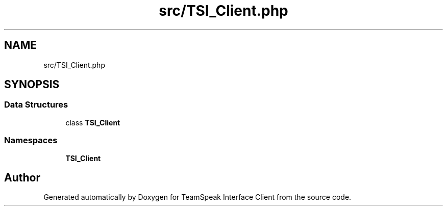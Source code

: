 .TH "src/TSI_Client.php" 3 "Tue Oct 2 2018" "Version 1.0.4 Beta" "TeamSpeak Interface Client" \" -*- nroff -*-
.ad l
.nh
.SH NAME
src/TSI_Client.php
.SH SYNOPSIS
.br
.PP
.SS "Data Structures"

.in +1c
.ti -1c
.RI "class \fBTSI_Client\fP"
.br
.in -1c
.SS "Namespaces"

.in +1c
.ti -1c
.RI " \fBTSI_Client\fP"
.br
.in -1c
.SH "Author"
.PP 
Generated automatically by Doxygen for TeamSpeak Interface Client from the source code\&.

